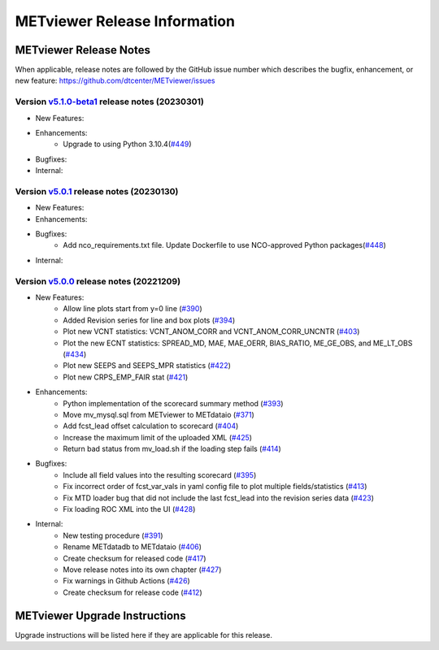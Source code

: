 *****************************
METviewer Release Information
*****************************

METviewer Release Notes
=======================

When applicable, release notes are followed by the GitHub issue number which
describes the bugfix, enhancement, or new feature:
https://github.com/dtcenter/METviewer/issues

Version `v5.1.0-beta1 <https://github.com/dtcenter/METviewer>`_ release notes (20230301)
----------------------------------------------------------------------------------------
* New Features:
* Enhancements:
   * Upgrade to using Python 3.10.4(`#449 <https://github.com/dtcenter/METviewer/issues/449>`_)
* Bugfixes:
* Internal:

Version `v5.0.1 <https://github.com/dtcenter/METviewer>`_ release notes (20230130)
----------------------------------------------------------------------------------
* New Features:
* Enhancements:
* Bugfixes:
   * Add nco_requirements.txt file. Update Dockerfile to use NCO-approved Python packages(`#448 <https://github.com/dtcenter/METviewer/issues/448>`_)
* Internal:


Version `v5.0.0 <https://github.com/dtcenter/METviewer>`_ release notes (20221209)
----------------------------------------------------------------------------------

* New Features:
   * Allow line plots start from y=0 line (`#390 <https://github.com/dtcenter/METviewer/issues/390>`_)
   * Added Revision series for line and box plots (`#394 <https://github.com/dtcenter/METviewer/issues/394>`_)
   * Plot new VCNT statistics: VCNT_ANOM_CORR and VCNT_ANOM_CORR_UNCNTR (`#403 <https://github.com/dtcenter/METviewer/issues/403>`_)
   * Plot the new ECNT statistics: SPREAD_MD, MAE, MAE_OERR, BIAS_RATIO, ME_GE_OBS, and ME_LT_OBS (`#434 <https://github.com/dtcenter/METviewer/issues/434>`_)
   * Plot new SEEPS and SEEPS_MPR statistics (`#422 <https://github.com/dtcenter/METviewer/issues/422>`_)
   * Plot new CRPS_EMP_FAIR stat (`#421 <https://github.com/dtcenter/METviewer/issues/421>`_)

* Enhancements:
    * Python implementation of the scorecard summary method (`#393 <https://github.com/dtcenter/METviewer/issues/393>`_)
    * Move mv_mysql.sql from METviewer to METdataio (`#371 <https://github.com/dtcenter/METviewer/issues/371>`_)
    * Add fcst_lead offset calculation to scorecard (`#404 <https://github.com/dtcenter/METviewer/issues/404>`_)
    * Increase the maximum limit of the uploaded XML (`#425 <https://github.com/dtcenter/METviewer/issues/425>`_)
    * Return bad status from mv_load.sh if the loading step fails (`#414 <https://github.com/dtcenter/METviewer/issues/414>`_)

* Bugfixes:
    * Include all field values into the resulting scorecard (`#395 <https://github.com/dtcenter/METviewer/issues/395>`_)
    * Fix incorrect order of fcst_var_vals in yaml config file to plot multiple fields/statistics (`#413 <https://github.com/dtcenter/METviewer/issues/413>`_)
    * Fix MTD loader bug that did not include the last fcst_lead into the revision series data (`#423 <https://github.com/dtcenter/METviewer/issues/423>`_)
    * Fix loading ROC XML into the UI (`#428 <https://github.com/dtcenter/METviewer/issues/428>`_)

* Internal:
    * New testing procedure (`#391 <https://github.com/dtcenter/METviewer/issues/391>`_)
    * Rename METdatadb to METdataio (`#406 <https://github.com/dtcenter/METviewer/issues/406>`_)
    * Create checksum for released code (`#417 <https://github.com/dtcenter/METviewer/issues/415>`_)
    * Move release notes into its own chapter (`#427 <https://github.com/dtcenter/METviewer/issues/427>`_)
    * Fix warnings in Github Actions (`#426 <https://github.com/dtcenter/METviewer/issues/426>`_)
    * Create checksum for release code (`#412 <https://github.com/dtcenter/METviewer/issues/412>`_)



METviewer Upgrade Instructions
==============================

Upgrade instructions will be listed here if they are
applicable for this release.
